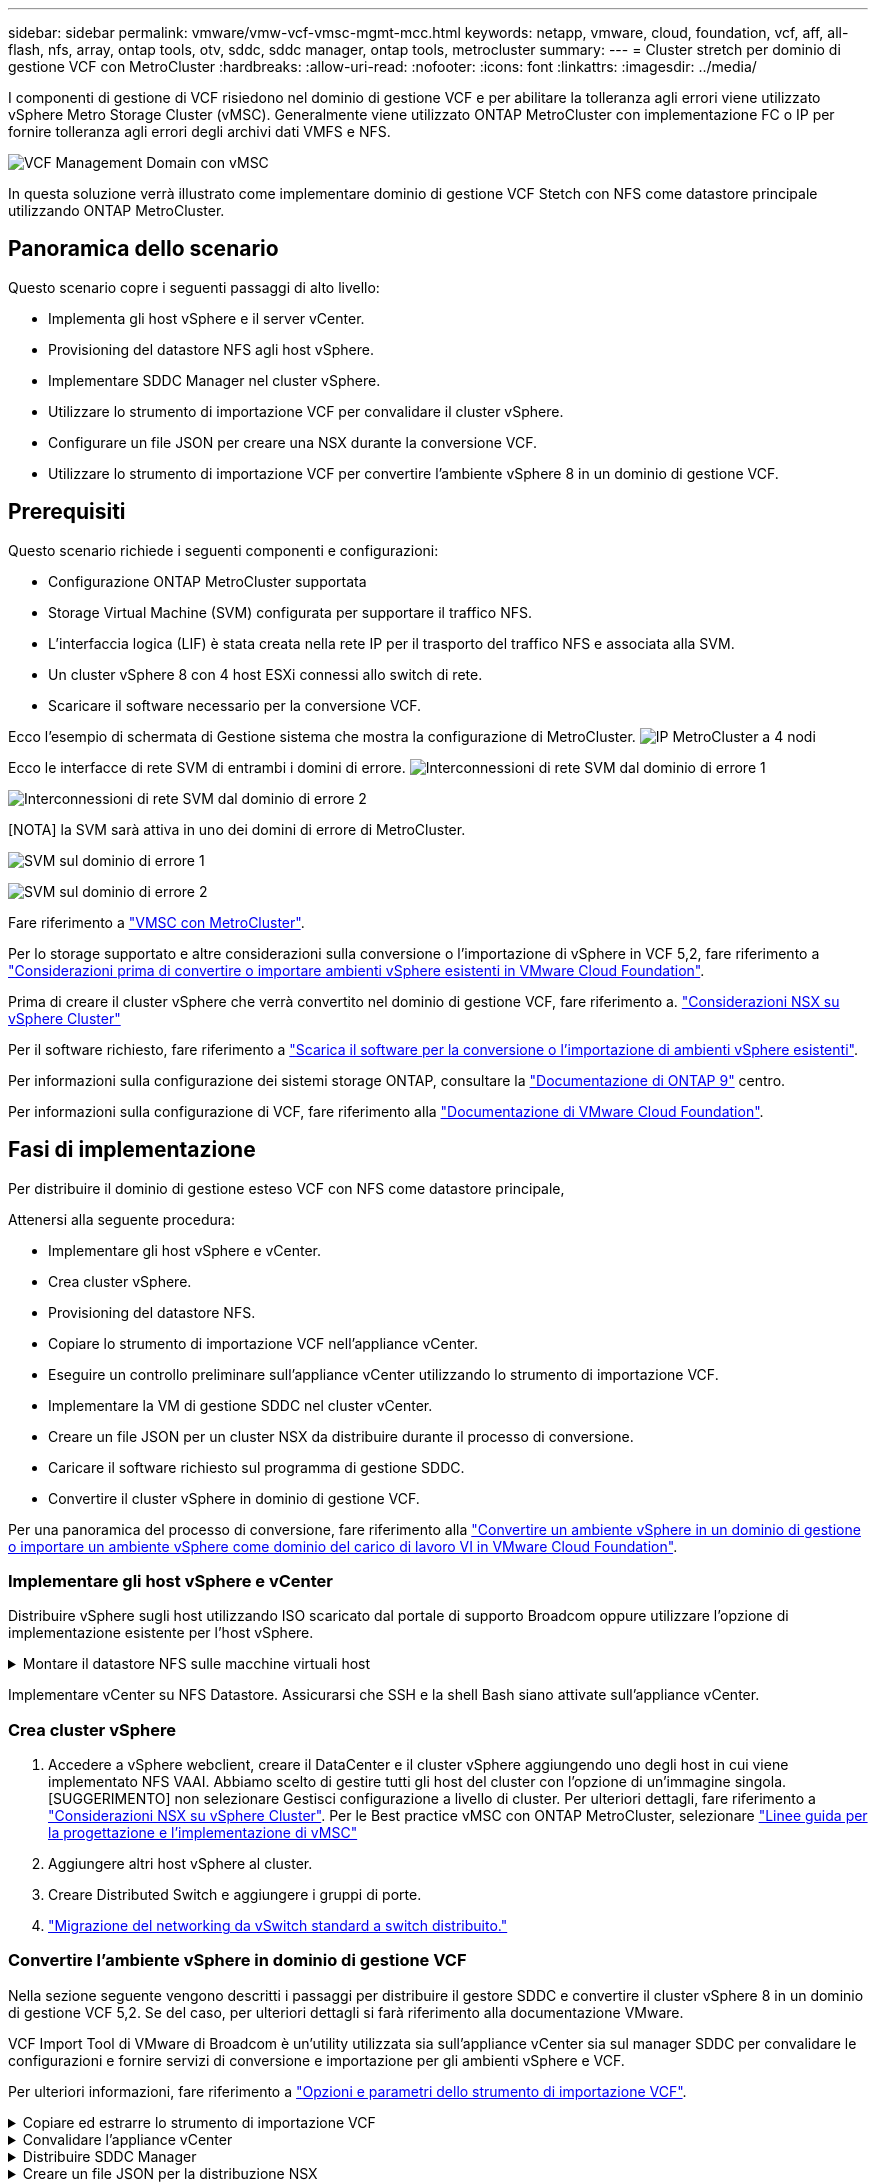 ---
sidebar: sidebar 
permalink: vmware/vmw-vcf-vmsc-mgmt-mcc.html 
keywords: netapp, vmware, cloud, foundation, vcf, aff, all-flash, nfs, array, ontap tools, otv, sddc, sddc manager, ontap tools, metrocluster 
summary:  
---
= Cluster stretch per dominio di gestione VCF con MetroCluster
:hardbreaks:
:allow-uri-read: 
:nofooter: 
:icons: font
:linkattrs: 
:imagesdir: ../media/


[role="lead"]
I componenti di gestione di VCF risiedono nel dominio di gestione VCF e per abilitare la tolleranza agli errori viene utilizzato vSphere Metro Storage Cluster (vMSC). Generalmente viene utilizzato ONTAP MetroCluster con implementazione FC o IP per fornire tolleranza agli errori degli archivi dati VMFS e NFS.

image:vmw-vcf-vmsc-mgmt-mcc-image01.png["VCF Management Domain con vMSC"]

In questa soluzione verrà illustrato come implementare dominio di gestione VCF Stetch con NFS come datastore principale utilizzando ONTAP MetroCluster.



== Panoramica dello scenario

Questo scenario copre i seguenti passaggi di alto livello:

* Implementa gli host vSphere e il server vCenter.
* Provisioning del datastore NFS agli host vSphere.
* Implementare SDDC Manager nel cluster vSphere.
* Utilizzare lo strumento di importazione VCF per convalidare il cluster vSphere.
* Configurare un file JSON per creare una NSX durante la conversione VCF.
* Utilizzare lo strumento di importazione VCF per convertire l'ambiente vSphere 8 in un dominio di gestione VCF.




== Prerequisiti

Questo scenario richiede i seguenti componenti e configurazioni:

* Configurazione ONTAP MetroCluster supportata
* Storage Virtual Machine (SVM) configurata per supportare il traffico NFS.
* L'interfaccia logica (LIF) è stata creata nella rete IP per il trasporto del traffico NFS e associata alla SVM.
* Un cluster vSphere 8 con 4 host ESXi connessi allo switch di rete.
* Scaricare il software necessario per la conversione VCF.


Ecco l'esempio di schermata di Gestione sistema che mostra la configurazione di MetroCluster. image:vmw-vcf-vmsc-mgmt-mcc-image15.png["IP MetroCluster a 4 nodi"]

Ecco le interfacce di rete SVM di entrambi i domini di errore. image:vmw-vcf-vmsc-mgmt-mcc-image13.png["Interconnessioni di rete SVM dal dominio di errore 1"]

image:vmw-vcf-vmsc-mgmt-mcc-image14.png["Interconnessioni di rete SVM dal dominio di errore 2"]

[NOTA] la SVM sarà attiva in uno dei domini di errore di MetroCluster.

image:vmw-vcf-vmsc-mgmt-mcc-image16.png["SVM sul dominio di errore 1"]

image:vmw-vcf-vmsc-mgmt-mcc-image17.png["SVM sul dominio di errore 2"]

Fare riferimento a https://knowledge.broadcom.com/external/article/312183/vmware-vsphere-support-with-netapp-metro.html["VMSC con MetroCluster"].

Per lo storage supportato e altre considerazioni sulla conversione o l'importazione di vSphere in VCF 5,2, fare riferimento a https://techdocs.broadcom.com/us/en/vmware-cis/vcf/vcf-5-2-and-earlier/5-2/map-for-administering-vcf-5-2/importing-existing-vsphere-environments-admin/considerations-before-converting-or-importing-existing-vsphere-environments-into-vcf-admin.html["Considerazioni prima di convertire o importare ambienti vSphere esistenti in VMware Cloud Foundation"].

Prima di creare il cluster vSphere che verrà convertito nel dominio di gestione VCF, fare riferimento a. https://knowledge.broadcom.com/external/article/373968/vlcm-config-manager-is-enabled-on-this-c.html["Considerazioni NSX su vSphere Cluster"]

Per il software richiesto, fare riferimento a https://techdocs.broadcom.com/us/en/vmware-cis/vcf/vcf-5-2-and-earlier/5-2/map-for-administering-vcf-5-2/importing-existing-vsphere-environments-admin/download-software-for-converting-or-importing-existing-vsphere-environments-admin.html["Scarica il software per la conversione o l'importazione di ambienti vSphere esistenti"].

Per informazioni sulla configurazione dei sistemi storage ONTAP, consultare la link:https://docs.netapp.com/us-en/ontap["Documentazione di ONTAP 9"] centro.

Per informazioni sulla configurazione di VCF, fare riferimento alla link:https://techdocs.broadcom.com/us/en/vmware-cis/vcf/vcf-5-2-and-earlier/5-2.html["Documentazione di VMware Cloud Foundation"].



== Fasi di implementazione

Per distribuire il dominio di gestione esteso VCF con NFS come datastore principale,

Attenersi alla seguente procedura:

* Implementare gli host vSphere e vCenter.
* Crea cluster vSphere.
* Provisioning del datastore NFS.
* Copiare lo strumento di importazione VCF nell'appliance vCenter.
* Eseguire un controllo preliminare sull'appliance vCenter utilizzando lo strumento di importazione VCF.
* Implementare la VM di gestione SDDC nel cluster vCenter.
* Creare un file JSON per un cluster NSX da distribuire durante il processo di conversione.
* Caricare il software richiesto sul programma di gestione SDDC.
* Convertire il cluster vSphere in dominio di gestione VCF.


Per una panoramica del processo di conversione, fare riferimento alla https://techdocs.broadcom.com/us/en/vmware-cis/vcf/vcf-5-2-and-earlier/5-2/map-for-administering-vcf-5-2/importing-existing-vsphere-environments-admin/convert-or-import-a-vsphere-environment-into-vmware-cloud-foundation-admin.html["Convertire un ambiente vSphere in un dominio di gestione o importare un ambiente vSphere come dominio del carico di lavoro VI in VMware Cloud Foundation"].



=== Implementare gli host vSphere e vCenter

Distribuire vSphere sugli host utilizzando ISO scaricato dal portale di supporto Broadcom oppure utilizzare l'opzione di implementazione esistente per l'host vSphere.

.Montare il datastore NFS sulle macchine virtuali host
[%collapsible]
====
In questa fase, creiamo il volume NFS e lo montiamo come datastore per ospitare le macchine virtuali.

. Utilizzando System Manager, creare un volume e collegarlo alla policy di esportazione che includa la subnet IP dell'host vSphere. image:vmw-vcf-vmsc-mgmt-mcc-image02.png["Creazione di un volume NFS con System Manager"]
. SSH sull'host vSphere e montare il datastore NFS. image:vmw-vcf-vmsc-mgmt-mcc-image03.png["Montare il datastore NFS sull'host vSphere"]
+
[NOTA] se l'accelerazione hardware viene indicata come non supportata, assicurarsi che l'ultimo componente NFS VAAI (scaricato dal portale di supporto NetApp) sia installato sull'host vSphere image:vmw-vcf-vmsc-mgmt-mcc-image05.png["Installare il componente NFS VAAI"]e che vStorage sia attivato nella SVM che ospita il volume. image:vmw-vcf-vmsc-mgmt-mcc-image04.png["Abilita vStorage su SVM per VAAI"]

. Ripetere i passaggi precedenti per ulteriori esigenze del datastore e assicurarsi che l'accelerazione hardware sia supportata. image:vmw-vcf-vmsc-mgmt-mcc-image06.png["Elenco dei datastore. Uno per ciascun dominio di errore"]


====
Implementare vCenter su NFS Datastore. Assicurarsi che SSH e la shell Bash siano attivate sull'appliance vCenter.



=== Crea cluster vSphere

. Accedere a vSphere webclient, creare il DataCenter e il cluster vSphere aggiungendo uno degli host in cui viene implementato NFS VAAI. Abbiamo scelto di gestire tutti gli host del cluster con l'opzione di un'immagine singola. [SUGGERIMENTO] non selezionare Gestisci configurazione a livello di cluster. Per ulteriori dettagli, fare riferimento a https://knowledge.broadcom.com/external/article/373968/vlcm-config-manager-is-enabled-on-this-c.html["Considerazioni NSX su vSphere Cluster"]. Per le Best practice vMSC con ONTAP MetroCluster, selezionare https://docs.netapp.com/us-en/ontap-apps-dbs/vmware/vmware_vmsc_design.html#netapp-storage-configuration["Linee guida per la progettazione e l'implementazione di vMSC"]
. Aggiungere altri host vSphere al cluster.
. Creare Distributed Switch e aggiungere i gruppi di porte.
. https://techdocs.broadcom.com/us/en/vmware-cis/vsan/vsan/8-0/vsan-network-design/migrating-from-standard-to-distributed-vswitch.html["Migrazione del networking da vSwitch standard a switch distribuito."]




=== Convertire l'ambiente vSphere in dominio di gestione VCF

Nella sezione seguente vengono descritti i passaggi per distribuire il gestore SDDC e convertire il cluster vSphere 8 in un dominio di gestione VCF 5,2. Se del caso, per ulteriori dettagli si farà riferimento alla documentazione VMware.

VCF Import Tool di VMware di Broadcom è un'utility utilizzata sia sull'appliance vCenter sia sul manager SDDC per convalidare le configurazioni e fornire servizi di conversione e importazione per gli ambienti vSphere e VCF.

Per ulteriori informazioni, fare riferimento a https://docs.vmware.com/en/VMware-Cloud-Foundation/5.2/vcf-admin/GUID-44CBCB85-C001-41B2-BBB4-E71928B8D955.html["Opzioni e parametri dello strumento di importazione VCF"].

.Copiare ed estrarre lo strumento di importazione VCF
[%collapsible]
====
Lo strumento di importazione VCF viene utilizzato sull'appliance vCenter per verificare che il cluster vSphere sia integro per il processo di conversione o importazione di VCF.

Attenersi alla seguente procedura:

. Per copiare lo strumento di importazione VCF nella posizione corretta, attenersi alla procedura descritta in https://docs.vmware.com/en/VMware-Cloud-Foundation/5.2/vcf-admin/GUID-6ACE3794-BF52-4923-9FA2-2338E774B7CB.html["Copiare lo strumento di importazione VCF nell'appliance vCenter di destinazione"] documenti VMware.
. Estrarre il bundle utilizzando il seguente comando:
+
....
tar -xvf vcf-brownfield-import-<buildnumber>.tar.gz
....


====
.Convalidare l'appliance vCenter
[%collapsible]
====
Utilizzare lo strumento di importazione VCF per convalidare l'appliance vCenter prima della conversione.

. Per eseguire la convalida, attenersi alla procedura descritta in https://docs.vmware.com/en/VMware-Cloud-Foundation/5.2/vcf-admin/GUID-AC6BF714-E0DB-4ADE-A884-DBDD7D6473BB.html["Eseguire un controllo preliminare sul vCenter di destinazione prima della conversione"] .
. Il seguente output mostra che l'appliance vCenter ha superato il controllo preliminare.
+
image:vmw-vcf-vmsc-mgmt-mcc-image07.png["controllo preliminare strumento di importazione vcf"]



====
.Distribuire SDDC Manager
[%collapsible]
====
Il gestore SDDC deve essere collocato nel cluster vSphere che verrà convertito in un dominio di gestione VCF.

Seguire le istruzioni di distribuzione su VMware Docs per completare la distribuzione.

image:vmw-vcf-vmsc-mgmt-mcc-image08.png["Prima della conversione VCF"]

Fare riferimento alla https://techdocs.broadcom.com/us/en/vmware-cis/vcf/vcf-5-2-and-earlier/5-2/map-for-administering-vcf-5-2/importing-existing-vsphere-environments-admin/convert-or-import-a-vsphere-environment-into-vmware-cloud-foundation-admin/deploy-the-sddc-manager-appliance-on-the-target-vcenter-admin.html["Implementare l'appliance SDDC Manager sul vCenter di destinazione"].

====
.Creare un file JSON per la distribuzione NSX
[%collapsible]
====
Per implementare NSX Manager durante l'importazione o la conversione di un ambiente vSphere in VMware Cloud Foundation, creare una specifica di distribuzione NSX. L'implementazione di NSX richiede un minimo di 3 host.


NOTE: Quando si distribuisce un cluster NSX Manager in un'operazione di conversione o importazione, viene utilizzato il segmento supportato dalla VLAN NSX. Per informazioni dettagliate sulle limitazioni del segmento supportato da NSX-VLAN, fare riferimento alla sezione "considerazioni prima di convertire o importare ambienti vSphere esistenti in VMware Cloud Foundation. Per informazioni sulle limitazioni della rete NSX-VLAN, fare riferimento a https://techdocs.broadcom.com/us/en/vmware-cis/vcf/vcf-5-2-and-earlier/5-2/map-for-administering-vcf-5-2/importing-existing-vsphere-environments-admin/considerations-before-converting-or-importing-existing-vsphere-environments-into-vcf-admin.html["Considerazioni prima di convertire o importare ambienti vSphere esistenti in VMware Cloud Foundation"].

Di seguito è riportato un esempio di file JSON per la distribuzione NSX:

....
{
  "deploy_without_license_keys": true,
  "form_factor": "small",
  "admin_password": "******************",
  "install_bundle_path": "/nfs/vmware/vcf/nfs-mount/bundle/bundle-133764.zip",
  "cluster_ip": "10.61.185.114",
  "cluster_fqdn": "mcc-nsx.sddc.netapp.com",
  "manager_specs": [{
    "fqdn": "mcc-nsxa.sddc.netapp.com",
    "name": "mcc-nsxa",
    "ip_address": "10.61.185.111",
    "gateway": "10.61.185.1",
    "subnet_mask": "255.255.255.0"
  },
  {
    "fqdn": "mcc-nsxb.sddc.netapp.com",
    "name": "mcc-nsxb",
    "ip_address": "10.61.185.112",
    "gateway": "10.61.185.1",
    "subnet_mask": "255.255.255.0"
  },
  {
    "fqdn": "mcc-nsxc.sddc.netapp.com",
    "name": "mcc-nsxc",
    "ip_address": "10.61.185.113",
    "gateway": "10.61.185.1",
    "subnet_mask": "255.255.255.0"
  }]
}
....
Copiare il file JSON nella cartella principale dell'utente vcf in SDDC Manager.

====
.Caricare il software su SDDC Manager
[%collapsible]
====
Copiare lo strumento di importazione VCF nella cartella principale dell'utente vcf e il pacchetto di distribuzione NSX nella cartella /nfs/vmware/vcf/nfs-mount/bundle/ in SDDC Manager.

Vedere https://techdocs.broadcom.com/us/en/vmware-cis/vcf/vcf-5-2-and-earlier/5-2/map-for-administering-vcf-5-2/importing-existing-vsphere-environments-admin/convert-or-import-a-vsphere-environment-into-vmware-cloud-foundation-admin/seed-software-on-sddc-manager-admin.html["Caricare il software richiesto sull'appliance SDDC Manager"] per istruzioni dettagliate.

====
.Controllo dettagliato su vCenter prima della conversione
[%collapsible]
====
Prima di eseguire un'operazione di conversione del dominio di gestione o un'operazione di importazione del dominio del carico di lavoro VI, è necessario eseguire un controllo dettagliato per verificare che la configurazione dell'ambiente vSphere esistente sia supportata per la conversione o l'importazione. . SSH all'appliance SDDC Manager come vcf utente. . Passare alla directory in cui è stato copiato lo strumento di importazione VCF. . Eseguire il comando seguente per verificare che l'ambiente vSphere possa essere convertito

....
python3 vcf_brownfield.py check --vcenter '<vcenter-fqdn>' --sso-user '<sso-user>' --sso-password '********' --local-admin-password '****************' --accept-trust
....
====
.Convertire il cluster vSphere nel dominio di gestione VCF
[%collapsible]
====
Lo strumento di importazione VCF viene utilizzato per eseguire il processo di conversione.

Viene eseguito il seguente comando per convertire il cluster vSphere in un dominio di gestione VCF e distribuire il cluster NSX:

....
python3 vcf_brownfield.py convert --vcenter '<vcenter-fqdn>' --sso-user '<sso-user>' --sso-password '******' --vcenter-root-password '********' --local-admin-password '****************' --backup-password '****************' --domain-name '<Mgmt-domain-name>' --accept-trust --nsx-deployment-spec-path /home/vcf/nsx.json
....
Quando più archivi dati sono disponibili sull'host vSphere, viene visualizzato l'archivio dati che deve essere considerato come archivio dati primario sul quale verranno distribuite per impostazione predefinita le macchine virtuali NSX. image:vmw-vcf-vmsc-mgmt-mcc-image12.png["Selezionare datastore principale"]

Per istruzioni complete, fare riferimento alla https://techdocs.broadcom.com/us/en/vmware-cis/vcf/vcf-5-2-and-earlier/5-2/map-for-administering-vcf-5-2/importing-existing-vsphere-environments-admin/convert-or-import-a-vsphere-environment-into-vmware-cloud-foundation-admin.html["Procedura di conversione VCF"].

Le macchine virtuali NSX verranno implementate in vCenter. image:vmw-vcf-vmsc-mgmt-mcc-image09.png["Dopo la conversione VCF"]

SDDC Manager mostra il dominio di gestione creato con il nome fornito e NFS come datastore. image:vmw-vcf-vmsc-mgmt-mcc-image10.png["VCF Management Domain con NFS"]

Durante l'ispezione del cluster, vengono fornite le informazioni del datastore NFS. image:vmw-vcf-vmsc-mgmt-mcc-image11.png["Informazioni sul datastore NFS di VCF"]

====
.Aggiungere la licenza a VCF
[%collapsible]
====
Dopo aver completato la conversione, è necessario aggiungere la licenza all'ambiente.

. Accedere all'interfaccia utente di SDDC Manager.
. Accedere a *Amministrazione > licenze* nel riquadro di navigazione.
. Fare clic su *+ License Key*.
. Scegliere un prodotto dal menu a discesa.
. Immettere la chiave di licenza.
. Fornire una descrizione per la licenza.
. Fare clic su *Aggiungi*.
. Ripetere questi passaggi per ogni licenza.


====